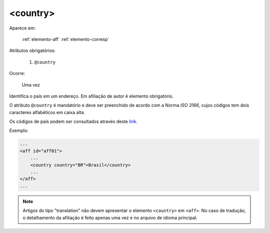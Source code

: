 .. _elemento-country:

<country>
^^^^^^^^^

Aparece em:

  :ref:`elemento-aff`
  :ref:`elemento-corresp`

Atributos obrigatórios:

  1. ``@country``

Ocorre:

  Uma vez


Identifica o país em um endereço. Em afiliação de autor é elemento obrigatório.

O atributo ``@country`` é mandatório e deve ser preenchido de acordo com a Norma *ISO 3166*, cujos códigos tem dois caracteres alfabéticos em caixa alta.

Os códigos de país podem ser consultados através deste `link <http://www.iso.org/iso/country_codes>`_.


Exemplo:


.. code-block:: xml

    ...
    <aff id="aff01">
        ...
        <country country="BR">Brasil</country>
        ...
    </aff>
    ...

.. note:: Artigos do tipo "translation" não devem apresentar o elemento ``<country>`` em ``<aff>``. No caso de tradução, o detalhamento da          afiliação é feito apenas uma vez e no arquivo de idioma principal.


.. {"reviewed_on": "20160623", "by": "gandhalf_thewhite@hotmail.com"}
